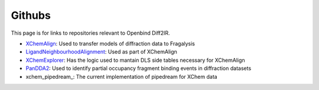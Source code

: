 Githubs
=======

This page is for links to repositories relevant to Openbind Diff2IR.

* XChemAlign_: Used to transfer models of diffraction data to Fragalysis
* LigandNeighbourhoodAlignment_: Used as part of XChemAlign
* XChemExplorer_: Has the logic used to mantain DLS side tables necessary for XChemAlign
* PanDDA2_: Used to identify partial occupancy fragment binding events in diffraction datasets
* xchem_pipedream_: The current implementation of pipedream for XChem data

.. _XChemAlign: https://github.com/xchem/xchem-align
.. _LigandNeighbourhoodAlignment: https://github.com/xchem/ligand_neighbourhood_alignment
.. _XChemExplorer: https://github.com/xchem/XChemExplorer
.. _PanDDA2: https://github.com/xchem/PanDDA2
.. _pipedream: https://github.com/Daren-fearon/pipedream_xchem
